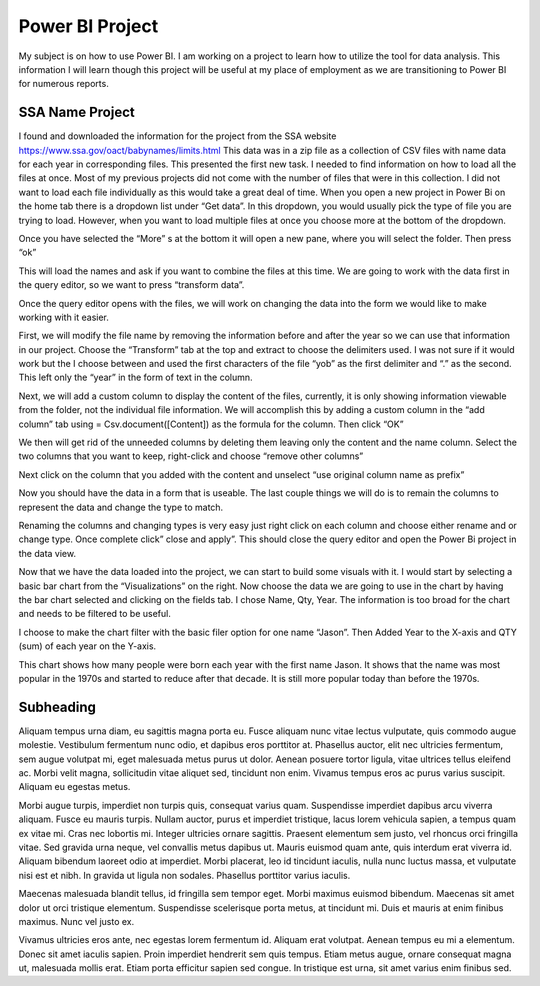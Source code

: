 Power BI Project
================

My subject is on how to use Power BI. I am working on a project to learn how to
utilize the tool for data analysis. This information I will learn though this
project will be useful at my place of employment as we are transitioning to
Power BI for numerous reports.

SSA Name Project
----------------

I found and downloaded the information for the project from the
SSA website https://www.ssa.gov/oact/babynames/limits.html  This data was in
a zip file as a collection of CSV files with name data for each year in
corresponding files.  This presented the first new task. I needed to find
information on how to load all the files at once. Most of my previous projects
did not come with the number of files that were in this collection. I did not
want to load each file individually as this would take a great deal of time.
When you open a new project in Power Bi on the home tab there is a dropdown
list under “Get data”. In this dropdown, you would usually pick the type of
file you are trying to load.  However, when you want to load multiple files at
once you choose more at the bottom of the dropdown.

.. image:: getdata1.png
   :width: 50%

Once you have selected the “More” s at the bottom it will open a new pane,
where you will select the folder.  Then press “ok”

.. image:: folder.png
   :width: 50%

This will load the names and ask if you want to combine the files at this time.
We are going to work with the data first in the query editor, so we want to
press “transform data”.

.. image:: ssafolder.png
   :width: 50%

Once the query editor opens with the files, we will work on changing the data
into the form we would like to make working with it easier.

.. image:: getdata1.png
   :width: 50%

First, we will modify the file name by removing the information before and
after the year so we can use that information in our project.  Choose the
“Transform” tab at the top and extract to choose the delimiters used. I was not
sure if it would work but the I choose between and used the first characters of
the file “yob” as the first delimiter and “.” as the second.   This left only
the “year” in the form of text in the column.

.. image:: ssadata1.png
   :width: 50%

Next, we will add a custom column to display the content of the files,
currently, it is only showing information viewable from the folder, not the
individual file information.  We will accomplish this by adding a custom column
in the “add column” tab using = Csv.document([Content]) as the formula for the
column.  Then click “OK”

.. image:: ssadelimiters.png
   :width: 50%

We then will get rid of the unneeded columns by deleting them leaving only the
content and the name column.  Select the two columns that you want to keep,
right-click and choose “remove other columns”

.. image:: customcolumn.png
   :width: 50%

Next click on the column that you added with the content and unselect
“use original column name as prefix”

.. image:: getdata1.png
   :width: 50%

Now you should have the data in a form that is useable. The last couple things
we will do is to remain the columns to represent the data and change the type to
match.

.. image:: getdata1.png
   :width: 50%

Renaming the columns and changing types is very easy just right click on each
column and choose either rename and or change type.   Once complete click”
close and apply”. This should close the query editor and open the Power Bi
project in the data view.

.. image:: getdata1.png
   :width: 50%

Now that we have the data loaded into the project, we can start to build some
visuals with it.  I would start by selecting a basic bar chart from the
“Visualizations” on the right. Now choose the data we are going to use in the
chart by having the bar chart selected and clicking on the fields tab.
I chose Name, Qty, Year. The information is too broad for the chart and needs
to be filtered to be useful.

.. image:: getdata1.png
   :width: 50%

I choose to make the chart filter with the basic filer option for one
name “Jason”. Then Added Year to the X-axis and QTY (sum) of each year on the
Y-axis.

.. image:: getdata1.png
   :width: 50%

This chart shows how many people were born each year with the first name Jason.
It shows that the name was most popular in the 1970s and started to reduce after
that decade. It is still more popular today than before the 1970s.


Subheading
----------

Aliquam tempus urna diam, eu sagittis magna porta eu. Fusce aliquam nunc vitae
lectus vulputate, quis commodo augue molestie. Vestibulum fermentum nunc odio,
et dapibus eros porttitor at. Phasellus auctor, elit nec ultricies fermentum,
sem augue volutpat mi, eget malesuada metus purus ut dolor. Aenean posuere
tortor ligula, vitae ultrices tellus eleifend ac. Morbi velit magna,
sollicitudin vitae aliquet sed, tincidunt non enim. Vivamus tempus eros ac
purus varius suscipit. Aliquam eu egestas metus.

Morbi augue turpis, imperdiet non turpis quis, consequat varius quam.
Suspendisse imperdiet dapibus arcu viverra aliquam. Fusce eu mauris turpis.
Nullam auctor, purus et imperdiet tristique, lacus lorem vehicula sapien,
a tempus quam ex vitae mi. Cras nec lobortis mi. Integer ultricies ornare
sagittis. Praesent elementum sem justo, vel rhoncus orci fringilla vitae.
Sed gravida urna neque, vel convallis metus dapibus ut. Mauris euismod quam
ante, quis interdum erat viverra id. Aliquam bibendum laoreet odio at imperdiet.
Morbi placerat, leo id tincidunt iaculis, nulla nunc luctus massa, et vulputate
nisi est et nibh. In gravida ut ligula non sodales. Phasellus porttitor varius
iaculis.

Maecenas malesuada blandit tellus, id fringilla sem tempor eget. Morbi maximus
euismod bibendum. Maecenas sit amet dolor ut orci tristique elementum.
Suspendisse scelerisque porta metus, at tincidunt mi. Duis et mauris at enim
finibus maximus. Nunc vel justo ex.

Vivamus ultricies eros ante, nec egestas
lorem fermentum id. Aliquam erat volutpat. Aenean tempus eu mi a elementum.
Donec sit amet iaculis sapien. Proin imperdiet hendrerit sem quis tempus.
Etiam metus augue, ornare consequat magna ut, malesuada mollis erat. Etiam
porta efficitur sapien sed congue. In tristique est urna, sit amet varius
enim finibus sed.